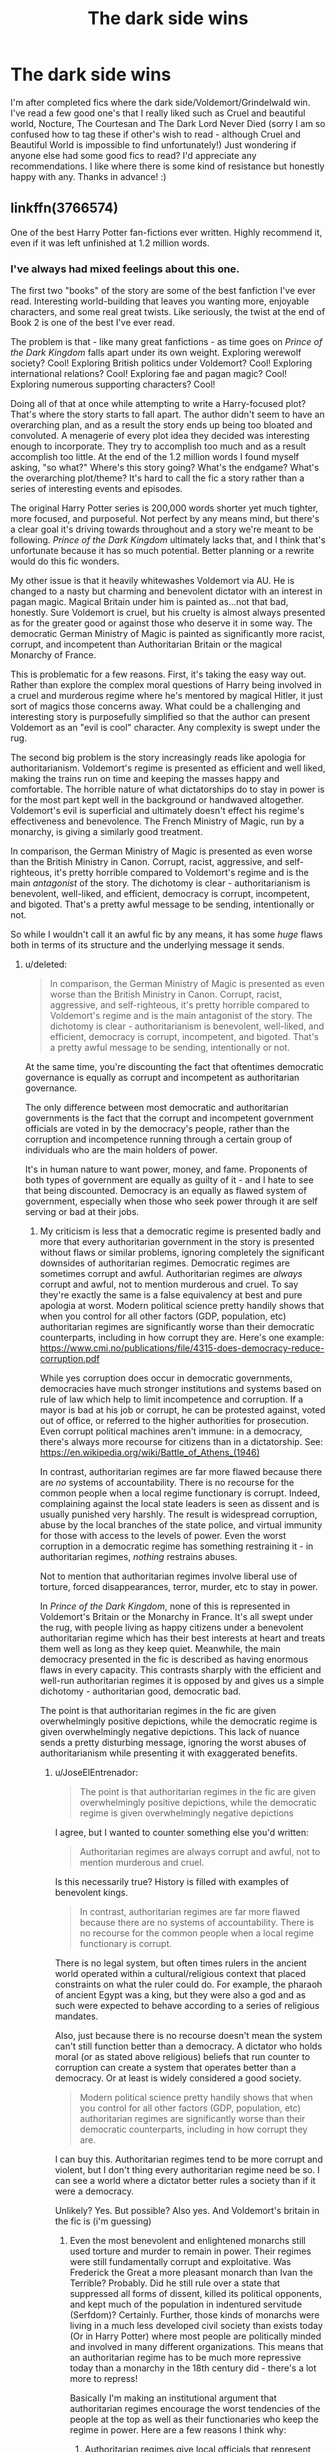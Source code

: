 #+TITLE: The dark side wins

* The dark side wins
:PROPERTIES:
:Author: vee72
:Score: 12
:DateUnix: 1501940795.0
:DateShort: 2017-Aug-05
:END:
I'm after completed fics where the dark side/Voldemort/Grindelwald win. I've read a few good one's that I really liked such as Cruel and beautiful world, Nocture, The Courtesan and The Dark Lord Never Died (sorry I am so confused how to tag these if other's wish to read - although Cruel and Beautiful World is impossible to find unfortunately!) Just wondering if anyone else had some good fics to read? I'd appreciate any recommendations. I like where there is some kind of resistance but honestly happy with any. Thanks in advance! :)


** linkffn(3766574)

One of the best Harry Potter fan-fictions ever written. Highly recommend it, even if it was left unfinished at 1.2 million words.
:PROPERTIES:
:Score: 11
:DateUnix: 1501949624.0
:DateShort: 2017-Aug-05
:END:

*** I've always had mixed feelings about this one.

The first two "books" of the story are some of the best fanfiction I've ever read. Interesting world-building that leaves you wanting more, enjoyable characters, and some real great twists. Like seriously, the twist at the end of Book 2 is one of the best I've ever read.

The problem is that - like many great fanfictions - as time goes on /Prince of the Dark Kingdom/ falls apart under its own weight. Exploring werewolf society? Cool! Exploring British politics under Voldemort? Cool! Exploring international relations? Cool! Exploring fae and pagan magic? Cool! Exploring numerous supporting characters? Cool!

Doing all of that at once while attempting to write a Harry-focused plot? That's where the story starts to fall apart. The author didn't seem to have an overarching plan, and as a result the story ends up being too bloated and convoluted. A menagerie of every plot idea they decided was interesting enough to incorporate. They try to accomplish too much and as a result accomplish too little. At the end of the 1.2 million words I found myself asking, "so what?" Where's this story going? What's the endgame? What's the overarching plot/theme? It's hard to call the fic a story rather than a series of interesting events and episodes.

The original Harry Potter series is 200,000 words shorter yet much tighter, more focused, and purposeful. Not perfect by any means mind, but there's a clear goal it's driving towards throughout and a story we're meant to be following. /Prince of the Dark Kingdom/ ultimately lacks that, and I think that's unfortunate because it has so much potential. Better planning or a rewrite would do this fic wonders.

My other issue is that it heavily whitewashes Voldemort via AU. He is changed to a nasty but charming and benevolent dictator with an interest in pagan magic. Magical Britain under him is painted as...not that bad, honestly. Sure Voldemort is cruel, but his cruelty is almost always presented as for the greater good or against those who deserve it in some way. The democratic German Ministry of Magic is painted as significantly more racist, corrupt, and incompetent than Authoritarian Britain or the magical Monarchy of France.

This is problematic for a few reasons. First, it's taking the easy way out. Rather than explore the complex moral questions of Harry being involved in a cruel and murderous regime where he's mentored by magical Hitler, it just sort of magics those concerns away. What could be a challenging and interesting story is purposefully simplified so that the author can present Voldemort as an "evil is cool" character. Any complexity is swept under the rug.

The second big problem is the story increasingly reads like apologia for authoritarianism. Voldemort's regime is presented as efficient and well liked, making the trains run on time and keeping the masses happy and comfortable. The horrible nature of what dictatorships do to stay in power is for the most part kept well in the background or handwaved altogether. Voldemort's evil is superficial and ultimately doesn't effect his regime's effectiveness and benevolence. The French Ministry of Magic, run by a monarchy, is giving a similarly good treatment.

In comparison, the German Ministry of Magic is presented as even worse than the British Ministry in Canon. Corrupt, racist, aggressive, and self-righteous, it's pretty horrible compared to Voldemort's regime and is the main /antagonist/ of the story. The dichotomy is clear - authoritarianism is benevolent, well-liked, and efficient, democracy is corrupt, incompetent, and bigoted. That's a pretty awful message to be sending, intentionally or not.

So while I wouldn't call it an awful fic by any means, it has some /huge/ flaws both in terms of its structure and the underlying message it sends.
:PROPERTIES:
:Score: 7
:DateUnix: 1501980945.0
:DateShort: 2017-Aug-06
:END:

**** u/deleted:
#+begin_quote
  In comparison, the German Ministry of Magic is presented as even worse than the British Ministry in Canon. Corrupt, racist, aggressive, and self-righteous, it's pretty horrible compared to Voldemort's regime and is the main antagonist of the story. The dichotomy is clear - authoritarianism is benevolent, well-liked, and efficient, democracy is corrupt, incompetent, and bigoted. That's a pretty awful message to be sending, intentionally or not.
#+end_quote

At the same time, you're discounting the fact that oftentimes democratic governance is equally as corrupt and incompetent as authoritarian governance.

The only difference between most democratic and authoritarian governments is the fact that the corrupt and incompetent government officials are voted in by the democracy's people, rather than the corruption and incompetence running through a certain group of individuals who are the main holders of power.

It's in human nature to want power, money, and fame. Proponents of both types of government are equally as guilty of it - and I hate to see that being discounted. Democracy is an equally as flawed system of government, especially when those who seek power through it are self serving or bad at their jobs.
:PROPERTIES:
:Score: 2
:DateUnix: 1501983087.0
:DateShort: 2017-Aug-06
:END:

***** My criticism is less that a democratic regime is presented badly and more that every authoritarian government in the story is presented without flaws or similar problems, ignoring completely the significant downsides of authoritarian regimes. Democratic regimes are sometimes corrupt and awful. Authoritarian regimes are /always/ corrupt and awful, not to mention murderous and cruel. To say they're exactly the same is a false equivalency at best and pure apologia at worst. Modern political science pretty handily shows that when you control for all other factors (GDP, population, etc) authoritarian regimes are significantly worse than their democratic counterparts, including in how corrupt they are. Here's one example: [[https://www.cmi.no/publications/file/4315-does-democracy-reduce-corruption.pdf]]

While yes corruption does occur in democratic governments, democracies have much stronger institutions and systems based on rule of law which help to limit incompetence and corruption. If a mayor is bad at his job or corrupt, he can be protested against, voted out of office, or referred to the higher authorities for prosecution. Even corrupt political machines aren't immune: in a democracy, there's always more recourse for citizens than in a dictatorship. See: [[https://en.wikipedia.org/wiki/Battle_of_Athens_(1946)]]

In contrast, authoritarian regimes are far more flawed because there are /no/ systems of accountability. There is no recourse for the common people when a local regime functionary is corrupt. Indeed, complaining against the local state leaders is seen as dissent and is usually punished very harshly. The result is widespread corruption, abuse by the local branches of the state police, and virtual immunity for those with access to the levels of power. Even the worst corruption in a democratic regime has something restraining it - in authoritarian regimes, /nothing/ restrains abuses.

Not to mention that authoritarian regimes involve liberal use of torture, forced disappearances, terror, murder, etc to stay in power.

In /Prince of the Dark Kingdom/, none of this is represented in Voldemort's Britain or the Monarchy in France. It's all swept under the rug, with people living as happy citizens under a benevolent authoritarian regime which has their best interests at heart and treats them well as long as they keep quiet. Meanwhile, the main democracy presented in the fic is described as having enormous flaws in every capacity. This contrasts sharply with the efficient and well-run authoritarian regimes it is opposed by and gives us a simple dichotomy - authoritarian good, democratic bad.

The point is that authoritarian regimes in the fic are given overwhelmingly positive depictions, while the democratic regime is given overwhelmingly negative depictions. This lack of nuance sends a pretty disturbing message, ignoring the worst abuses of authoritarianism while presenting it with exaggerated benefits.
:PROPERTIES:
:Score: 5
:DateUnix: 1501986692.0
:DateShort: 2017-Aug-06
:END:

****** u/JoseElEntrenador:
#+begin_quote
  The point is that authoritarian regimes in the fic are given overwhelmingly positive depictions, while the democratic regime is given overwhelmingly negative depictions
#+end_quote

I agree, but I wanted to counter something else you'd written:

#+begin_quote
  Authoritarian regimes are always corrupt and awful, not to mention murderous and cruel.
#+end_quote

Is this necessarily true? History is filled with examples of benevolent kings.

#+begin_quote
  In contrast, authoritarian regimes are far more flawed because there are no systems of accountability. There is no recourse for the common people when a local regime functionary is corrupt.
#+end_quote

There is no legal system, but often times rulers in the ancient world operated within a cultural/religious context that placed constraints on what the ruler could do. For example, the pharaoh of ancient Egypt was a king, but they were also a god and as such were expected to behave according to a series of religious mandates.

Also, just because there is no recourse doesn't mean the system can't still function better than a democracy. A dictator who holds moral (or as stated above religious) beliefs that run counter to corruption can create a system that operates better than a democracy. Or at least is widely considered a good society.

#+begin_quote
  Modern political science pretty handily shows that when you control for all other factors (GDP, population, etc) authoritarian regimes are significantly worse than their democratic counterparts, including in how corrupt they are.
#+end_quote

I can buy this. Authoritarian regimes tend to be more corrupt and violent, but I don't thing every authoritarian regime need be so. I can see a world where a dictator better rules a society than if it were a democracy.

Unlikely? Yes. But possible? Also yes. And Voldemort's britain in the fic is (i'm guessing)
:PROPERTIES:
:Author: JoseElEntrenador
:Score: 1
:DateUnix: 1501995015.0
:DateShort: 2017-Aug-06
:END:

******* Even the most benevolent and enlightened monarchs still used torture and murder to remain in power. Their regimes were still fundamentally corrupt and exploitative. Was Frederick the Great a more pleasant monarch than Ivan the Terrible? Probably. Did he still rule over a state that suppressed all forms of dissent, killed its political opponents, and kept much of the population in indentured servitude (Serfdom)? Certainly. Further, those kinds of monarchs were living in a much less developed civil society than exists today (Or in Harry Potter) where most people are politically minded and involved in many different organizations. This means that an authoritarian regime has to be much more repressive today than a monarchy in the 18th century did - there's a lot more to repress!

Basically I'm making an institutional argument that authoritarian regimes encourage the worst tendencies of the people at the top as well as their functionaries who keep the regime in power. Here are a few reasons I think why:

1. Authoritarian regimes give local officials that represent the regime significantly more power within their local communities than those in democratic regimes. The mayor of a town has significant influence over the secret police and other coercive arms of the state, as well as the mandate to repress dissent in the name of the state. But where does dissent end? Can he murder people that criticize some policies of his that were unpopular in the name of state security? Sure. Can he scrape some money off the top and not have anyone be able to object? Sure. Can he appoint his cronies under him to whatever positions he wants? Sure. Limited accountability inevitably leads to abuses.

2. All authoritarian leaders still have limited access to information. Stalin -a workaholic murderer constantly in touch with his secret police - still had to deal with endemic corruption throughout the Soviet Union. Simply put, no leader can know everything that happens in their nation. When there is limited accountability and repression of dissent, this problem increases even further. People are more than willing to lie and fake statistics to avoid dying. Authoritarian regimes are very good at keeping track of who their security services are killing and how much dissent is being repressed, but less so at rooting out corruption and inefficiency.

3. Authoritarian leaders have a limited constituency to please in order to stay in power - their inner circle, the security services, etc. They ultimately are under no obligation to meet the people's needs perfectly to stay in power - within a certain margin, obviously, starving people will still revolt. As a result, their ability to be responsive to the people's wants and needs is lacking. Is the average citizen really going to tell their dictator that his policies aren't that great when he could have them murdered, no matter how benevolent he claims to be? Of course not! Yet not doing what the people want has limited impact on whether or not the dictator is in power - he can make bad decisions and suffer no consequences. In contrast, democratic leaders are hyper-sensitive to what the electorate thinks because those are the people they rely on to stay in power. There's a very different power relationship and set of obligations.

4. An authoritarian regime /must/ commit abuses in order to stay in power. One book on the Soviet Union, /Terror by Quota/, discusses the rational calculation behind why Stalin decided to murder certain amounts of people when he did. His calculus was that in order to be able to stay in power and enact policies which he erroneously believed were for the good of the country, he needed a certain number of "traitors" and "enemies of the people" to die. That's the danger of absolute power. If you believe your policies are absolutely for the good of the people, it's perfectly acceptable to torture and kill those who get in your way. There's no limit to the number of justifiable abuses in the name of utopia.

TL:DR, authoritarian regimes are shitty by design, no matter the intentions of those on top. Sure some are better than others, but ultimately there are /significant/ downsides. /Prince of the Dark Kingdom/ makes no effort to present those downsides, and just the opposite emphasizes how much better Voldemort's Britain is than its democratic enemy. This despite Voldemort not being a particularly benevolent or kind person even in a fic that whitewashes him.
:PROPERTIES:
:Score: 2
:DateUnix: 1501999353.0
:DateShort: 2017-Aug-06
:END:

******** Wait correction: by authoritarian regimes, do you mean like olden style kings and emperors? Because I don't think secret police murdering people in the night was a factor in all of them.

For context, I'm referring to someone like India's Akbar, who was heralded for listening to his subject's, increasing personal and religious freedoms, and nowadays is hailed as one of India's greatest monarchs.

I agree with (1) and (3) but note that these are just inefficiencies. They don't means that the authoritarian regime must be corrupt, just that they have a greater potential for stuff to go wrong.

I don't buy (2) or (4). For (2), many kings used to have courts and regular councils with regional leaders. Many also installed or used central beauracracies to conduct censuses. How does that limit their information more than how it would be in a democracy? Is hearing policies from 2 senators and a few representatives significantly different from speaking to the local ruler about their concerns?

I feel like you're base assumptions are that (a) the population in an authoritarian regime dislikes the state of affairs and has significant dissent or concerns and (b) the ruler is not open to said dissent and uses violence to quash it. I don't think either or those are necessary in an authoritarian nation.

I can see a nation where either through benevolence or (more likely) intense religious/cultural propoganda the people don't have an issue with the government and if they do (like "my town doesn't get enough funding") the ruler and his council is willing to hear them out.
:PROPERTIES:
:Author: JoseElEntrenador
:Score: 1
:DateUnix: 1502028088.0
:DateShort: 2017-Aug-06
:END:


*** Good lord, all 7 books together are only 1.08m words long.
:PROPERTIES:
:Author: lazypika
:Score: 3
:DateUnix: 1501971860.0
:DateShort: 2017-Aug-06
:END:


*** [[http://www.fanfiction.net/s/3766574/1/][*/Prince of the Dark Kingdom/*]] by [[https://www.fanfiction.net/u/1355498/Mizuni-sama][/Mizuni-sama/]]

#+begin_quote
  Ten years ago, Voldemort created his kingdom. Now a confused young wizard stumbles into it, and carves out a destiny. AU. Nondark Harry. MentorVoldemort. VII Ch.8 In which someone is dead, wounded, or kidnapped in every scene.
#+end_quote

^{/Site/: [[http://www.fanfiction.net/][fanfiction.net]] *|* /Category/: Harry Potter *|* /Rated/: Fiction M *|* /Chapters/: 147 *|* /Words/: 1,253,480 *|* /Reviews/: 10,994 *|* /Favs/: 6,909 *|* /Follows/: 6,219 *|* /Updated/: 6/17/2014 *|* /Published/: 9/3/2007 *|* /id/: 3766574 *|* /Language/: English *|* /Genre/: Drama/Adventure *|* /Characters/: Harry P., Voldemort *|* /Download/: [[http://www.ff2ebook.com/old/ffn-bot/index.php?id=3766574&source=ff&filetype=epub][EPUB]] or [[http://www.ff2ebook.com/old/ffn-bot/index.php?id=3766574&source=ff&filetype=mobi][MOBI]]}

--------------

*FanfictionBot*^{1.4.0} *|* [[[https://github.com/tusing/reddit-ffn-bot/wiki/Usage][Usage]]] | [[[https://github.com/tusing/reddit-ffn-bot/wiki/Changelog][Changelog]]] | [[[https://github.com/tusing/reddit-ffn-bot/issues/][Issues]]] | [[[https://github.com/tusing/reddit-ffn-bot/][GitHub]]] | [[[https://www.reddit.com/message/compose?to=tusing][Contact]]]

^{/New in this version: Slim recommendations using/ ffnbot!slim! /Thread recommendations using/ linksub(thread_id)!}
:PROPERTIES:
:Author: FanfictionBot
:Score: 1
:DateUnix: 1501949676.0
:DateShort: 2017-Aug-05
:END:


** linkffn(on the wings of a phoenix by makoyi)
:PROPERTIES:
:Author: Lord_Anarchy
:Score: 3
:DateUnix: 1501947099.0
:DateShort: 2017-Aug-05
:END:

*** I concur. High recommend this.
:PROPERTIES:
:Score: 1
:DateUnix: 1501953655.0
:DateShort: 2017-Aug-05
:END:


*** [[http://www.fanfiction.net/s/3000137/1/][*/On the Wings of a Phoenix/*]] by [[https://www.fanfiction.net/u/944495/makoyi][/makoyi/]]

#+begin_quote
  AU, where nothing as simple as good vs. evil. A summer spent trapped in Number 4 and barred from contact with his friends leads to Harry accepting an offer to correspond with a Death Eater. The consequences of thinking for oneself are far reaching.
#+end_quote

^{/Site/: [[http://www.fanfiction.net/][fanfiction.net]] *|* /Category/: Harry Potter *|* /Rated/: Fiction T *|* /Chapters/: 35 *|* /Words/: 133,904 *|* /Reviews/: 973 *|* /Favs/: 1,834 *|* /Follows/: 1,826 *|* /Updated/: 7/1/2008 *|* /Published/: 6/19/2006 *|* /id/: 3000137 *|* /Language/: English *|* /Characters/: Harry P., Albus D. *|* /Download/: [[http://www.ff2ebook.com/old/ffn-bot/index.php?id=3000137&source=ff&filetype=epub][EPUB]] or [[http://www.ff2ebook.com/old/ffn-bot/index.php?id=3000137&source=ff&filetype=mobi][MOBI]]}

--------------

*FanfictionBot*^{1.4.0} *|* [[[https://github.com/tusing/reddit-ffn-bot/wiki/Usage][Usage]]] | [[[https://github.com/tusing/reddit-ffn-bot/wiki/Changelog][Changelog]]] | [[[https://github.com/tusing/reddit-ffn-bot/issues/][Issues]]] | [[[https://github.com/tusing/reddit-ffn-bot/][GitHub]]] | [[[https://www.reddit.com/message/compose?to=tusing][Contact]]]

^{/New in this version: Slim recommendations using/ ffnbot!slim! /Thread recommendations using/ linksub(thread_id)!}
:PROPERTIES:
:Author: FanfictionBot
:Score: 1
:DateUnix: 1501947130.0
:DateShort: 2017-Aug-05
:END:


** Linkffn(Champion by OctaviusOwl)
:PROPERTIES:
:Author: Ch1pp
:Score: 2
:DateUnix: 1501947785.0
:DateShort: 2017-Aug-05
:END:

*** [[http://www.fanfiction.net/s/9591005/1/][*/Champion/*]] by [[https://www.fanfiction.net/u/1349264/OctaviusOwl][/OctaviusOwl/]]

#+begin_quote
  Voldemort won the war. Harry Evans attends Hogwarts where discrimination is rampant. Voldemort rules Britain but a Resistance movement is fighting back. No one knows much about them for sure, except for their name: The Marauders. Fourth Year. TriWizard Tournament. AU.
#+end_quote

^{/Site/: [[http://www.fanfiction.net/][fanfiction.net]] *|* /Category/: Harry Potter *|* /Rated/: Fiction M *|* /Chapters/: 20 *|* /Words/: 79,036 *|* /Reviews/: 425 *|* /Favs/: 1,004 *|* /Follows/: 1,454 *|* /Updated/: 8/7/2015 *|* /Published/: 8/12/2013 *|* /id/: 9591005 *|* /Language/: English *|* /Genre/: Adventure *|* /Characters/: Harry P., Fleur D. *|* /Download/: [[http://www.ff2ebook.com/old/ffn-bot/index.php?id=9591005&source=ff&filetype=epub][EPUB]] or [[http://www.ff2ebook.com/old/ffn-bot/index.php?id=9591005&source=ff&filetype=mobi][MOBI]]}

--------------

*FanfictionBot*^{1.4.0} *|* [[[https://github.com/tusing/reddit-ffn-bot/wiki/Usage][Usage]]] | [[[https://github.com/tusing/reddit-ffn-bot/wiki/Changelog][Changelog]]] | [[[https://github.com/tusing/reddit-ffn-bot/issues/][Issues]]] | [[[https://github.com/tusing/reddit-ffn-bot/][GitHub]]] | [[[https://www.reddit.com/message/compose?to=tusing][Contact]]]

^{/New in this version: Slim recommendations using/ ffnbot!slim! /Thread recommendations using/ linksub(thread_id)!}
:PROPERTIES:
:Author: FanfictionBot
:Score: 1
:DateUnix: 1501947826.0
:DateShort: 2017-Aug-05
:END:


** linkffn(The Sacred Twenty-eight) is a WIP but pretty good writing and there's hints of a resistance. Somewhat plausible Draco/Ginny.
:PROPERTIES:
:Author: susire
:Score: 2
:DateUnix: 1501963574.0
:DateShort: 2017-Aug-06
:END:

*** [deleted]
:PROPERTIES:
:Score: 1
:DateUnix: 1501963614.0
:DateShort: 2017-Aug-06
:END:


*** Let's try that again linkffn(12242806)
:PROPERTIES:
:Author: susire
:Score: 1
:DateUnix: 1501963830.0
:DateShort: 2017-Aug-06
:END:

**** [[http://www.fanfiction.net/s/12242806/1/][*/The Sacred 28/*]] by [[https://www.fanfiction.net/u/435213/petthekat][/petthekat/]]

#+begin_quote
  In a dwindling postwar society, pure-blood prisoners are being released into the care of Death Eaters for "rehabilitation." And because life is quite unfair, Draco Malfoy has been entrusted with one very angry, very vengeful Ginny Weasley. [AU of a Voldemort victory]
#+end_quote

^{/Site/: [[http://www.fanfiction.net/][fanfiction.net]] *|* /Category/: Harry Potter *|* /Rated/: Fiction M *|* /Chapters/: 21 *|* /Words/: 155,296 *|* /Reviews/: 317 *|* /Favs/: 100 *|* /Follows/: 159 *|* /Updated/: 7/28 *|* /Published/: 11/21/2016 *|* /id/: 12242806 *|* /Language/: English *|* /Genre/: Drama/Romance *|* /Characters/: <Draco M., Ginny W.> George W., Blaise Z. *|* /Download/: [[http://www.ff2ebook.com/old/ffn-bot/index.php?id=12242806&source=ff&filetype=epub][EPUB]] or [[http://www.ff2ebook.com/old/ffn-bot/index.php?id=12242806&source=ff&filetype=mobi][MOBI]]}

--------------

*FanfictionBot*^{1.4.0} *|* [[[https://github.com/tusing/reddit-ffn-bot/wiki/Usage][Usage]]] | [[[https://github.com/tusing/reddit-ffn-bot/wiki/Changelog][Changelog]]] | [[[https://github.com/tusing/reddit-ffn-bot/issues/][Issues]]] | [[[https://github.com/tusing/reddit-ffn-bot/][GitHub]]] | [[[https://www.reddit.com/message/compose?to=tusing][Contact]]]

^{/New in this version: Slim recommendations using/ ffnbot!slim! /Thread recommendations using/ linksub(thread_id)!}
:PROPERTIES:
:Author: FanfictionBot
:Score: 1
:DateUnix: 1501963861.0
:DateShort: 2017-Aug-06
:END:


** I originally misread the title of this post.

Now I'm wondering if there are any fics with dark side twins.

Evil pranksters sound amazing.
:PROPERTIES:
:Author: duncanidahosdick
:Score: 2
:DateUnix: 1501966994.0
:DateShort: 2017-Aug-06
:END:


** linkffn(9783012) linkffn(8379655)
:PROPERTIES:
:Author: werty71
:Score: 1
:DateUnix: 1501954990.0
:DateShort: 2017-Aug-05
:END:

*** [[http://www.fanfiction.net/s/8379655/1/][*/Hogwarts Battle School/*]] by [[https://www.fanfiction.net/u/1023780/Kwan-Li][/Kwan Li/]]

#+begin_quote
  AU. Voldemort kills Dumbledore but is defeated by a child. In the aftermath, Snape becomes the Headmaster and radically changes Hogwarts. Harry Potter of House Slytherin begins his Third Year at Hogwarts Battle School and realizes that friend and foe are too similar for his liking. Competing with allies and enemies, Harry finds there is a cost to winning.
#+end_quote

^{/Site/: [[http://www.fanfiction.net/][fanfiction.net]] *|* /Category/: Harry Potter *|* /Rated/: Fiction M *|* /Chapters/: 51 *|* /Words/: 358,343 *|* /Reviews/: 2,160 *|* /Favs/: 2,793 *|* /Follows/: 3,355 *|* /Updated/: 1/21 *|* /Published/: 7/31/2012 *|* /id/: 8379655 *|* /Language/: English *|* /Genre/: Adventure/Drama *|* /Characters/: Harry P., Hermione G., Severus S., Blaise Z. *|* /Download/: [[http://www.ff2ebook.com/old/ffn-bot/index.php?id=8379655&source=ff&filetype=epub][EPUB]] or [[http://www.ff2ebook.com/old/ffn-bot/index.php?id=8379655&source=ff&filetype=mobi][MOBI]]}

--------------

[[http://www.fanfiction.net/s/9783012/1/][*/Reign of the Serpent/*]] by [[https://www.fanfiction.net/u/2933548/AlphaEph19][/AlphaEph19/]]

#+begin_quote
  AU. Salazar Slytherin once left Hogwarts in disgrace, vowing to return. He kept his word. A thousand years later he rules Wizarding Britain according to the principles of blood purity, with no end to his reign in sight. The spirit of rebellion kindles slowly, until the green-eyed scion of a broken House and a Muggleborn genius with an axe to grind unite to set the world ablaze.
#+end_quote

^{/Site/: [[http://www.fanfiction.net/][fanfiction.net]] *|* /Category/: Harry Potter *|* /Rated/: Fiction T *|* /Chapters/: 20 *|* /Words/: 196,223 *|* /Reviews/: 533 *|* /Favs/: 990 *|* /Follows/: 1,402 *|* /Updated/: 3/3 *|* /Published/: 10/21/2013 *|* /id/: 9783012 *|* /Language/: English *|* /Genre/: Fantasy/Adventure *|* /Characters/: Harry P., Hermione G. *|* /Download/: [[http://www.ff2ebook.com/old/ffn-bot/index.php?id=9783012&source=ff&filetype=epub][EPUB]] or [[http://www.ff2ebook.com/old/ffn-bot/index.php?id=9783012&source=ff&filetype=mobi][MOBI]]}

--------------

*FanfictionBot*^{1.4.0} *|* [[[https://github.com/tusing/reddit-ffn-bot/wiki/Usage][Usage]]] | [[[https://github.com/tusing/reddit-ffn-bot/wiki/Changelog][Changelog]]] | [[[https://github.com/tusing/reddit-ffn-bot/issues/][Issues]]] | [[[https://github.com/tusing/reddit-ffn-bot/][GitHub]]] | [[[https://www.reddit.com/message/compose?to=tusing][Contact]]]

^{/New in this version: Slim recommendations using/ ffnbot!slim! /Thread recommendations using/ linksub(thread_id)!}
:PROPERTIES:
:Author: FanfictionBot
:Score: 2
:DateUnix: 1501955002.0
:DateShort: 2017-Aug-05
:END:


** Thanks everyone! Looks like I have a bit of reading to do!!
:PROPERTIES:
:Author: vee72
:Score: 1
:DateUnix: 1501979448.0
:DateShort: 2017-Aug-06
:END:


** Linkffn(4590039) is pretty good, and not your ordinary 'Voldemort wins' story. Its a quick read, too
:PROPERTIES:
:Author: elephantasmagoric
:Score: 1
:DateUnix: 1501985400.0
:DateShort: 2017-Aug-06
:END:

*** [[http://www.fanfiction.net/s/4590039/1/][*/Future Imperfect/*]] by [[https://www.fanfiction.net/u/654059/AzarDarkstar][/AzarDarkstar/]]

#+begin_quote
  One Shot. AU. A world in which Voldemort wins. And honestly wishes he hadn't. Time travel. Potential future slash.
#+end_quote

^{/Site/: [[http://www.fanfiction.net/][fanfiction.net]] *|* /Category/: Harry Potter *|* /Rated/: Fiction T *|* /Words/: 4,506 *|* /Reviews/: 258 *|* /Favs/: 2,397 *|* /Follows/: 374 *|* /Published/: 10/11/2008 *|* /Status/: Complete *|* /id/: 4590039 *|* /Language/: English *|* /Genre/: Drama/Adventure *|* /Characters/: Tom R. Jr., Harry P. *|* /Download/: [[http://www.ff2ebook.com/old/ffn-bot/index.php?id=4590039&source=ff&filetype=epub][EPUB]] or [[http://www.ff2ebook.com/old/ffn-bot/index.php?id=4590039&source=ff&filetype=mobi][MOBI]]}

--------------

*FanfictionBot*^{1.4.0} *|* [[[https://github.com/tusing/reddit-ffn-bot/wiki/Usage][Usage]]] | [[[https://github.com/tusing/reddit-ffn-bot/wiki/Changelog][Changelog]]] | [[[https://github.com/tusing/reddit-ffn-bot/issues/][Issues]]] | [[[https://github.com/tusing/reddit-ffn-bot/][GitHub]]] | [[[https://www.reddit.com/message/compose?to=tusing][Contact]]]

^{/New in this version: Slim recommendations using/ ffnbot!slim! /Thread recommendations using/ linksub(thread_id)!}
:PROPERTIES:
:Author: FanfictionBot
:Score: 1
:DateUnix: 1501985433.0
:DateShort: 2017-Aug-06
:END:


** If the dark side won they wouldn't be called the "dark side" by the sheeple. Like in the fic 'Prince of the dark kingdom'
:PROPERTIES:
:Author: PokeMaster420
:Score: 0
:DateUnix: 1501941877.0
:DateShort: 2017-Aug-05
:END:
